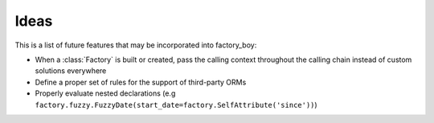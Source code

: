 Ideas
=====


This is a list of future features that may be incorporated into factory_boy:

* When a :class:`Factory` is built or created, pass the calling context throughout the calling chain instead of custom solutions everywhere
* Define a proper set of rules for the support of third-party ORMs
* Properly evaluate nested declarations (e.g ``factory.fuzzy.FuzzyDate(start_date=factory.SelfAttribute('since'))``)
